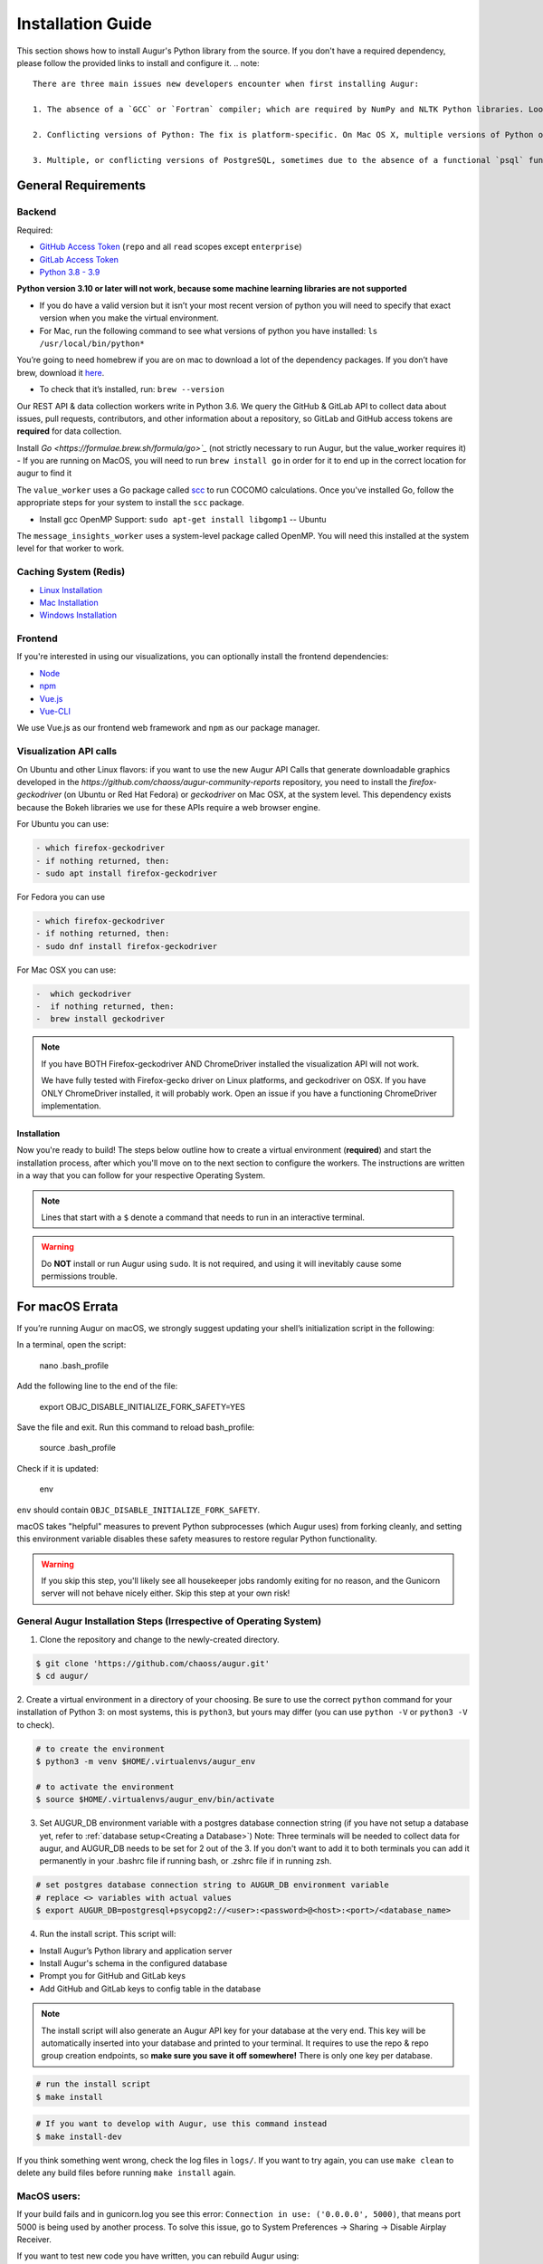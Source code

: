 Installation Guide
===================

This section shows how to install Augur's Python library from the source. If you don't have a required dependency, please follow the provided links to install and configure it.
.. note::

  There are three main issues new developers encounter when first installing Augur: 

  1. The absence of a `GCC` or `Fortran` compiler; which are required by NumPy and NLTK Python libraries. Look up how to install these compilers for your local operating system. Many times they need to be updated to a more current version.
  
  2. Conflicting versions of Python: The fix is platform-specific. On Mac OS X, multiple versions of Python often have been installed by the OS, brew, Anaconda, or both. The result is some python commands draw from different paths because of how they link in `/usr/local/bin`

  3. Multiple, or conflicting versions of PostgreSQL, sometimes due to the absence of a functional `psql` function at the command line.   

General Requirements
~~~~~~~~~~~~~~~~~~~~

Backend
---------
Required:

-  `GitHub Access Token <https://github.com/settings/tokens>`__ (``repo`` and all ``read`` scopes except ``enterprise``)
-  `GitLab Access Token <https://gitlab.com/profile/personal_access_tokens>`__
-  `Python 3.8 - 3.9 <https://www.python.org/downloads/>`__


  
**Python version 3.10 or later will not work, because some machine learning libraries are not supported**

- If you do have a valid version but it isn’t your most recent version of python you will need to specify that exact version when you make the virtual environment. 

- For Mac, run the following command to see what versions of python you have installed: ``ls /usr/local/bin/python*``


You’re going to need homebrew if you are on mac to download a lot of the dependency packages. If you don’t have brew, download it `here <https://brew.sh/>`_. 

- To check that it’s installed, run: ``brew --version``



Our REST API & data collection workers write in Python 3.6. We query the GitHub & GitLab API to collect data about issues, pull requests, contributors, and other information about a repository, so GitLab and GitHub access tokens are **required** for data collection.


Install `Go <https://formulae.brew.sh/formula/go>`_` (not strictly necessary to run Augur, but the value_worker requires it)
- If you are running on MacOS, you will need to run ``brew install go`` in order for it to end up in the correct location for augur to find it

The ``value_worker`` uses a Go package called `scc <https://github.com/boyter/scc>`_ to run COCOMO calculations.
Once you've installed Go, follow the appropriate steps for your system to install the ``scc`` package.

-  Install gcc OpenMP Support: ``sudo apt-get install libgomp1`` -- Ubuntu 

The ``message_insights_worker`` uses a system-level package called OpenMP. You will need this installed at the system level for that worker to work.

Caching System (Redis)
----------------
* `Linux Installation <https://redis.io/docs/getting-started/installation/install-redis-on-linux/>`__
* `Mac Installation <https://redis.io/docs/getting-started/installation/install-redis-on-mac-os/>`__
* `Windows Installation <https://redis.io/docs/getting-started/installation/install-redis-on-windows/>`__

Frontend
---------
If you're interested in using our visualizations, you can optionally install the frontend dependencies:

-  `Node <https://nodejs.org/en/>`__
-  `npm <https://www.npmjs.com/>`__
-  `Vue.js <https://vuejs.org/>`__  
-  `Vue-CLI <https://cli.vuejs.org/>`__

We use Vue.js as our frontend web framework and ``npm`` as our package manager.


Visualization API calls
---------------------------

On Ubuntu and other Linux flavors: if you want to use the new Augur API Calls that generate downloadable graphics developed in the `https://github.com/chaoss/augur-community-reports` repository, you need to install the `firefox-geckodriver` (on Ubuntu or Red Hat Fedora) or `geckodriver` on Mac OSX, at the system level. This dependency exists because the Bokeh libraries we use for these APIs require a web browser engine.

For Ubuntu you can use: 

.. code-block:: bash

    - which firefox-geckodriver
    - if nothing returned, then: 
    - sudo apt install firefox-geckodriver

For Fedora you can use

.. code-block:: bash

    - which firefox-geckodriver
    - if nothing returned, then: 
    - sudo dnf install firefox-geckodriver

For Mac OSX you can use: 

.. code-block:: bash

    -  which geckodriver
    -  if nothing returned, then:
    -  brew install geckodriver

.. note::
  If you have BOTH Firefox-geckodriver AND ChromeDriver installed the visualization API will not work. 
  
  We have fully tested with Firefox-gecko driver on Linux platforms, and geckodriver on OSX. If you have ONLY ChromeDriver installed, it will probably work. Open an issue if you have a functioning ChromeDriver implementation.  


===================
Installation 
===================

Now you're ready to build! The steps below outline how to create a virtual environment (**required**) and start the installation process, after which you'll move on to the next section to configure the workers. The instructions are written in a way that you can follow for your respective Operating System.


.. note::
  Lines that start with a ``$`` denote a command that needs to run in an interactive terminal.

.. warning::
  Do **NOT** install or run Augur using ``sudo``. It is not required, and using it will inevitably cause some permissions trouble.

For macOS Errata
~~~~~~~~~~~~~~~~

If you’re running Augur on macOS, we strongly suggest updating your shell’s initialization script in the following:

In a terminal, open the script:

  nano .bash_profile
 
Add the following line to the end of the file:

  export OBJC_DISABLE_INITIALIZE_FORK_SAFETY=YES

Save the file and exit.
Run this command to reload bash_profile:

  source .bash_profile

Check if it is updated:

  env

``env`` should contain ``OBJC_DISABLE_INITIALIZE_FORK_SAFETY``.

macOS takes "helpful" measures to prevent Python subprocesses (which Augur uses) from forking cleanly, and setting this environment variable disables these safety measures to restore regular Python functionality.

.. warning::
  If you skip this step, you'll likely see all housekeeper jobs randomly exiting for no reason, and the Gunicorn server will not behave nicely either. Skip this step at your own risk!


General Augur Installation Steps (Irrespective of Operating System)
--------------------------------------------------------------

1. Clone the repository and change to the newly-created directory.

.. code-block:: bash

   $ git clone 'https://github.com/chaoss/augur.git'
   $ cd augur/

2. Create a virtual environment in a directory of your choosing. Be sure to use the correct ``python`` command for
your installation of Python 3: on most systems, this is ``python3``, but yours may differ (you can use ``python -V`` or ``python3 -V`` to check).

.. code-block:: bash

    # to create the environment
    $ python3 -m venv $HOME/.virtualenvs/augur_env

    # to activate the environment
    $ source $HOME/.virtualenvs/augur_env/bin/activate

3. Set AUGUR_DB environment variable with a postgres database connection string (if you have not setup a database yet, refer to :ref:`database setup<Creating a Database>`) Note: Three terminals will be needed to collect data for augur, and AUGUR_DB needs to be set for 2 out of the 3. If you don't want to add it to both terminals you can add it permanently in your .bashrc file if running bash, or .zshrc file if in running zsh. 

.. code-block:: bash

    # set postgres database connection string to AUGUR_DB environment variable
    # replace <> variables with actual values
    $ export AUGUR_DB=postgresql+psycopg2://<user>:<password>@<host>:<port>/<database_name>

4. Run the install script. This script will:

- Install Augur’s Python library and application server
- Install Augur's schema in the configured database
- Prompt you for GitHub and GitLab keys
- Add GitHub and GitLab keys to config table in the database

.. note::

  The install script will also generate an Augur API key for your database at the very end. This key will be automatically inserted into your database and printed to your terminal. It requires to use the repo & repo group creation endpoints, so **make sure you save it off somewhere!** There is only one key per database.

.. code-block:: bash

   # run the install script
   $ make install

.. code-block:: bash

   # If you want to develop with Augur, use this command instead
   $ make install-dev

If you think something went wrong, check the log files in ``logs/``. If you want to try again, you can use ``make clean`` to delete any build files before running ``make install`` again.

MacOS users: 
------------

If your build fails and in gunicorn.log you see this error: ``Connection in use: ('0.0.0.0', 5000)``, that means port 5000 is being used by another process. To solve this issue, go to System Preferences -> Sharing -> Disable Airplay Receiver.

If you want to test new code you have written, you can rebuild Augur using: 

.. code-block:: bash

   $ make rebuild-dev

.. note::

  If you chose to install Augur's frontend dependencies, you might see a bunch of ``canvas@1.6.x`` and ``canvas-prebuilt@1.6.x`` errors in the installation logs. These are harmless and caused by a few of our dependencies having *optional* requirements for old versions of these libraries. If they seem to be causing you trouble, feel free to open an `issue <https://github.com/chaoss/augur/issues>`_.

To enable log parsing for errors, you need to install `Elasticsearch <https://www.elastic.co/downloads/elasticsearch>`_ and `Logstash <https://www.elastic.co/downloads/past-releases/logstash-6-8-10>`_.

.. warning::

   Please note, that Logstash v7.0 and above have unresolved issues that affect this functionality.
   
   In order to use it in the near future, please download v6.8.

   If you use a package manager, it defaults to v7+, so we recommend downloading `binary <https://www.elastic.co/downloads/past-releases/logstash-6-8-10>`_ .

   This change is tested with Elasticsearch v7.8.0_2 and Logstash v6.8.10.

Once everything installs, you're ready to `configure your data collection workers <collecting-data.html>`_!
